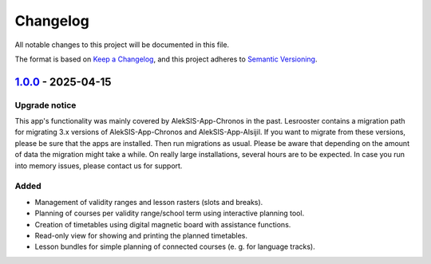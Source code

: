 Changelog
=========

All notable changes to this project will be documented in this file.

The format is based on `Keep a Changelog`_,
and this project adheres to `Semantic Versioning`_.

`1.0.0`_ - 2025-04-15
---------------------

Upgrade notice
~~~~~~~~~~~~~~

This app's functionality was mainly covered by AlekSIS-App-Chronos
in the past. Lesrooster contains a migration path for migrating
3.x versions of AlekSIS-App-Chronos and AlekSIS-App-Alsijil.
If you want to migrate from these versions, please be sure that the
apps are installed. Then run migrations as usual. Please be aware
that depending on the amount of data the migration might take a while.
On really large installations, several hours are to be expected.
In case you run into memory issues, please contact us for support.

Added
~~~~~

* Management of validity ranges and lesson rasters (slots and breaks).
* Planning of courses per validity range/school term using interactive
  planning tool.
* Creation of timetables using digital magnetic board with assistance
  functions.
* Read-only view for showing and printing the planned timetables.
* Lesson bundles for simple planning of connected courses (e. g. for language tracks).


.. _Keep a Changelog: https://keepachangelog.com/en/1.0.0/
.. _Semantic Versioning: https://semver.org/spec/v2.0.0.html


.. _1.0.0: https://edugit.org/AlekSIS/official/AlekSIS-App-Lesrooster/-/tags/1.0.0
